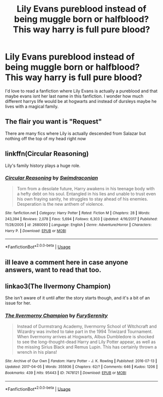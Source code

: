 #+TITLE: Lily Evans pureblood instead of being muggle born or halfblood? This way harry is full pure blood?

* Lily Evans pureblood instead of being muggle born or halfblood? This way harry is full pure blood?
:PROPERTIES:
:Author: ikilldeathhasreturn
:Score: 3
:DateUnix: 1582135735.0
:DateShort: 2020-Feb-19
:FlairText: Request
:END:
I'd love to read a fanfiction where Lily Evans is actually a pureblood and that maybe evans isnt her last name in this fanfiction. I wonder how much different harrys life would be at hogwarts and instead of dursleys maybe he lives with a magical family.


** The flair you want is "Request"

There are many fics where Lily is actually descended from Salazar but nothing off the top of my head right now
:PROPERTIES:
:Author: Sharedo
:Score: 2
:DateUnix: 1582146763.0
:DateShort: 2020-Feb-20
:END:


** linkffn(Circular Reasoning)

Lily's family history plays a huge role.
:PROPERTIES:
:Author: Lindsiria
:Score: 2
:DateUnix: 1582184428.0
:DateShort: 2020-Feb-20
:END:

*** [[https://www.fanfiction.net/s/2680093/1/][*/Circular Reasoning/*]] by [[https://www.fanfiction.net/u/513750/Swimdraconian][/Swimdraconian/]]

#+begin_quote
  Torn from a desolate future, Harry awakens in his teenage body with a hefty debt on his soul. Entangled in his lies and unable to trust even his own fraying sanity, he struggles to stay ahead of his enemies. Desperation is the new anthem of violence.
#+end_quote

^{/Site/:} ^{fanfiction.net} ^{*|*} ^{/Category/:} ^{Harry} ^{Potter} ^{*|*} ^{/Rated/:} ^{Fiction} ^{M} ^{*|*} ^{/Chapters/:} ^{28} ^{*|*} ^{/Words/:} ^{243,394} ^{*|*} ^{/Reviews/:} ^{2,078} ^{*|*} ^{/Favs/:} ^{5,694} ^{*|*} ^{/Follows/:} ^{6,303} ^{*|*} ^{/Updated/:} ^{4/16/2017} ^{*|*} ^{/Published/:} ^{11/28/2005} ^{*|*} ^{/id/:} ^{2680093} ^{*|*} ^{/Language/:} ^{English} ^{*|*} ^{/Genre/:} ^{Adventure/Horror} ^{*|*} ^{/Characters/:} ^{Harry} ^{P.} ^{*|*} ^{/Download/:} ^{[[http://www.ff2ebook.com/old/ffn-bot/index.php?id=2680093&source=ff&filetype=epub][EPUB]]} ^{or} ^{[[http://www.ff2ebook.com/old/ffn-bot/index.php?id=2680093&source=ff&filetype=mobi][MOBI]]}

--------------

*FanfictionBot*^{2.0.0-beta} | [[https://github.com/tusing/reddit-ffn-bot/wiki/Usage][Usage]]
:PROPERTIES:
:Author: FanfictionBot
:Score: 1
:DateUnix: 1582184440.0
:DateShort: 2020-Feb-20
:END:


** ill leave a comment here in case anyone answers, want to read that too.
:PROPERTIES:
:Author: TheHeadlessScholar
:Score: 1
:DateUnix: 1582166431.0
:DateShort: 2020-Feb-20
:END:


** linkao3(The Ilvermony Champion)

She isn't aware of it until after the story starts though, and it's a bit of an issue for her.
:PROPERTIES:
:Author: horrorshowjack
:Score: 1
:DateUnix: 1582519510.0
:DateShort: 2020-Feb-24
:END:

*** [[https://archiveofourown.org/works/7478121][*/The Ilvermorny Champion/*]] by [[https://www.archiveofourown.org/users/FurySerenity/pseuds/FurySerenity][/FurySerenity/]]

#+begin_quote
  Instead of Durmstrang Academy, Ilvermorny School of Witchcraft and Wizardry was invited to take part in the 1994 Triwizard Tournament. When Ilvermorny arrives at Hogwarts, Albus Dumbledore is shocked to see the long-thought-dead Harry and Lily Potter appear, as well as the missing Sirius Black and Remus Lupin. This has certainly thrown a wrench in his plans!
#+end_quote

^{/Site/:} ^{Archive} ^{of} ^{Our} ^{Own} ^{*|*} ^{/Fandom/:} ^{Harry} ^{Potter} ^{-} ^{J.} ^{K.} ^{Rowling} ^{*|*} ^{/Published/:} ^{2016-07-13} ^{*|*} ^{/Updated/:} ^{2017-04-05} ^{*|*} ^{/Words/:} ^{355936} ^{*|*} ^{/Chapters/:} ^{62/?} ^{*|*} ^{/Comments/:} ^{646} ^{*|*} ^{/Kudos/:} ^{1206} ^{*|*} ^{/Bookmarks/:} ^{439} ^{*|*} ^{/Hits/:} ^{95443} ^{*|*} ^{/ID/:} ^{7478121} ^{*|*} ^{/Download/:} ^{[[https://archiveofourown.org/downloads/7478121/The%20Ilvermorny%20Champion.epub?updated_at=1495665096][EPUB]]} ^{or} ^{[[https://archiveofourown.org/downloads/7478121/The%20Ilvermorny%20Champion.mobi?updated_at=1495665096][MOBI]]}

--------------

*FanfictionBot*^{2.0.0-beta} | [[https://github.com/tusing/reddit-ffn-bot/wiki/Usage][Usage]]
:PROPERTIES:
:Author: FanfictionBot
:Score: 1
:DateUnix: 1582519533.0
:DateShort: 2020-Feb-24
:END:

